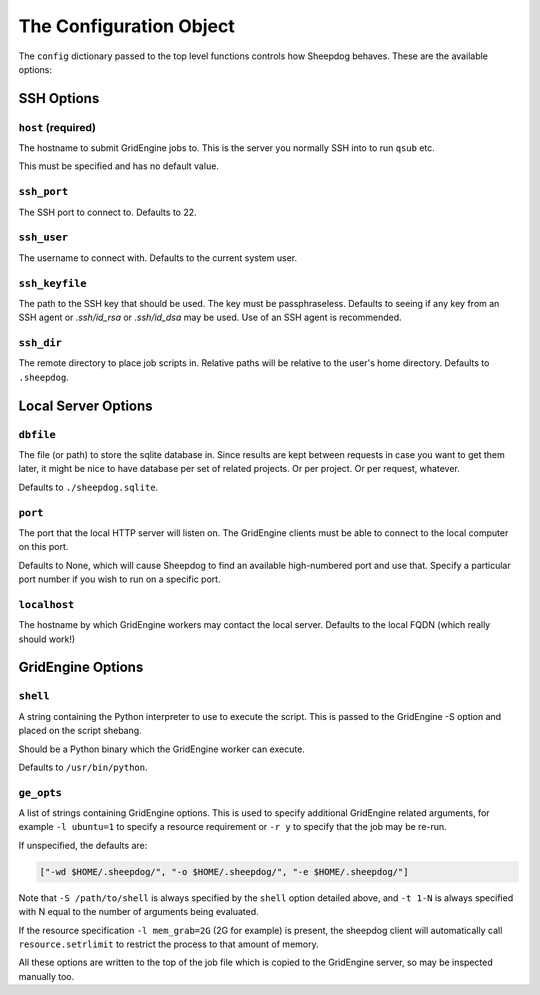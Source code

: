 The Configuration Object
========================

The ``config`` dictionary passed to the top level functions controls how
Sheepdog behaves. These are the available options:

SSH Options
-----------

``host`` **(required)**
^^^^^^^^^^^^^^^^^^^^^^^
The hostname to submit GridEngine jobs to. This is the server you normally SSH
into to run ``qsub`` etc.

This must be specified and has no default value.

``ssh_port``
^^^^^^^^^^^^
The SSH port to connect to. Defaults to 22.

``ssh_user``
^^^^^^^^^^^^
The username to connect with. Defaults to the current system user.

``ssh_keyfile``
^^^^^^^^^^^^^^^
The path to the SSH key that should be used. The key must be passphraseless.
Defaults to seeing if any key from an SSH agent or `.ssh/id_rsa` or
`.ssh/id_dsa` may be used. Use of an SSH agent is recommended.

``ssh_dir``
^^^^^^^^^^^
The remote directory to place job scripts in. Relative paths will be
relative to the user's home directory. Defaults to ``.sheepdog``.

Local Server Options
--------------------

``dbfile``
^^^^^^^^^^
The file (or path) to store the sqlite database in. Since results are kept
between requests in case you want to get them later, it might be nice to have
database per set of related projects. Or per project. Or per request, whatever.

Defaults to ``./sheepdog.sqlite``.

``port``
^^^^^^^^
The port that the local HTTP server will listen on. The GridEngine clients must
be able to connect to the local computer on this port.

Defaults to None, which will cause Sheepdog to find an available high-numbered
port and use that. Specify a particular port number if you wish to run on a
specific port.

``localhost``
^^^^^^^^^^^^^
The hostname by which GridEngine workers may contact the local server. Defaults
to the local FQDN (which really should work!)

GridEngine Options
------------------

``shell``
^^^^^^^^^
A string containing the Python interpreter to use to execute the script. This
is passed to the GridEngine -S option and placed on the script shebang.

Should be a Python binary which the GridEngine worker can execute.

Defaults to ``/usr/bin/python``.

``ge_opts``
^^^^^^^^^^^
A list of strings containing GridEngine options. This is used to specify
additional GridEngine related arguments, for example ``-l ubuntu=1`` to specify
a resource requirement or ``-r y`` to specify that the job may be re-run.

If unspecified, the defaults are:

.. code-block:: python

    ["-wd $HOME/.sheepdog/", "-o $HOME/.sheepdog/", "-e $HOME/.sheepdog/"]

Note that ``-S /path/to/shell`` is always specified by the ``shell`` option
detailed above, and ``-t 1-N`` is always specified with N equal to the number
of arguments being evaluated.

If the resource specification ``-l mem_grab=2G`` (2G for example) is present,
the sheepdog client will automatically call ``resource.setrlimit`` to restrict
the process to that amount of memory.

All these options are written to the top of the job file which is copied to the
GridEngine server, so may be inspected manually too.
